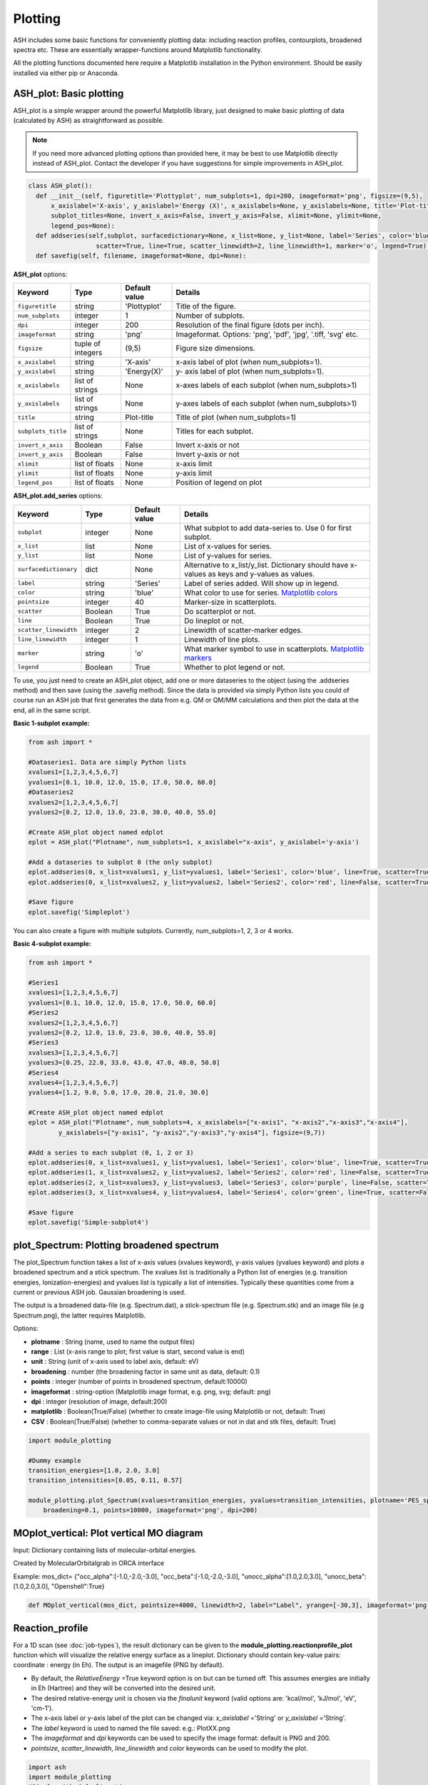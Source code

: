 Plotting
======================================

ASH includes some basic functions for conveniently plotting data: including reaction profiles, contourplots, broadened spectra etc.
These are essentially wrapper-functions around Matplotlib functionality.

All the plotting functions documented here require a Matplotlib installation in the Python environment. Should be easily installed via either pip or Anaconda.



##############################################################################
 ASH_plot: Basic plotting
##############################################################################

ASH_plot is a simple wrapper around the powerful Matplotlib library, just designed to make basic plotting of data (calculated by ASH) as straightforward as possible.

.. note::  If you need more advanced plotting options than provided here, it may be best to use Matplotlib directly instead of ASH_plot. 
    Contact the developer if you have suggestions for simple improvements in ASH_plot.

.. code-block:: python

  class ASH_plot():
    def __init__(self, figuretitle='Plottyplot', num_subplots=1, dpi=200, imageformat='png', figsize=(9,5),
        x_axislabel='X-axis', y_axislabel='Energy (X)', x_axislabels=None, y_axislabels=None, title='Plot-title', 
        subplot_titles=None, invert_x_axis=False, invert_y_axis=False, xlimit=None, ylimit=None,
        legend_pos=None):
    def addseries(self,subplot, surfacedictionary=None, x_list=None, y_list=None, label='Series', color='blue', pointsize=40, 
                    scatter=True, line=True, scatter_linewidth=2, line_linewidth=1, marker='o', legend=True):
    def savefig(self, filename, imageformat=None, dpi=None):

..  https://draft-edx-style-guide.readthedocs.io/en/latest/ExampleRSTFile.html

**ASH_plot** options:

.. list-table::
   :widths: 15 15 15 60
   :header-rows: 1

   * - Keyword
     - Type
     - Default value
     - Details
   * - ``figuretitle``
     - string
     - 'Plottyplot'
     - Title of the figure.
   * - ``num_subplots``
     - integer
     - 1
     - Number of subplots.
   * - ``dpi``
     - integer
     - 200
     - Resolution of the final figure (dots per inch).
   * - ``imageformat``
     - string
     - 'png'
     - Imageformat. Options: 'png', 'pdf', 'jpg', '.tiff, 'svg' etc.
   * - ``figsize``
     - tuple of integers
     - (9,5)
     - Figure size dimensions.
   * - ``x_axislabel``
     - string
     - 'X-axis'
     - x-axis label of plot (when num_subplots=1).
   * - ``y_axislabel``
     - string
     - 'Energy(X)'
     - y- axis label of plot (when num_subplots=1).
   * - ``x_axislabels``
     - list of strings
     - None
     - x-axes labels of each subplot (when num_subplots>1)
   * - ``y_axislabels``
     - list of strings
     - None
     - y-axes labels of each subplot (when num_subplots>1)
   * - ``title``
     - string
     - Plot-title
     - Title of plot (when num_subplots=1)
   * - ``subplots_title``
     - list of strings
     - None
     - Titles for each subplot.
   * - ``invert_x_axis``
     - Boolean
     - False
     - Invert x-axis or not
   * - ``invert_y_axis``
     - Boolean
     - False
     - Invert y-axis or not
   * - ``xlimit``
     - list of floats
     - None
     - x-axis limit
   * - ``ylimit``
     - list of floats
     - None
     - y-axis limit
   * - ``legend_pos``
     - list of floats
     - None
     - Position of legend on plot

**ASH_plot.add_series** options:

.. list-table::
   :widths: 15 15 15 60
   :header-rows: 1

   * - Keyword
     - Type
     - Default value
     - Details
   * - ``subplot``
     - integer
     - None
     - What subplot to add data-series to. Use 0 for first subplot. 
   * - ``x_list``
     - list
     - None
     - List of x-values for series.
   * - ``y_list``
     - list
     - None
     - List of y-values for series.
   * - ``surfacedictionary``
     - dict
     - None
     - Alternative to x_list/y_list. Dictionary should have x-values as keys and y-values as values.
   * - ``label``
     - string
     - 'Series'
     - Label of series added. Will show up in legend.
   * - ``color``
     - string
     - 'blue'
     - What color to use for series. `Matplotlib colors <https://matplotlib.org/stable/gallery/color/named_colors.html>`_ 
   * - ``pointsize``
     - integer
     - 40
     - Marker-size in scatterplots.
   * - ``scatter``
     - Boolean
     - True
     - Do scatterplot or not.
   * - ``line``
     - Boolean
     - True
     - Do lineplot or not.
   * - ``scatter_linewidth``
     - integer
     - 2
     - Linewidth of scatter-marker edges.
   * - ``line_linewidth``
     - integer
     - 1
     - Linewidth of line plots.
   * - ``marker``
     - string
     - 'o'
     - What marker symbol to use in scatterplots. `Matplotlib markers <https://matplotlib.org/stable/api/markers_api.html>`_ 
   * - ``legend``
     - Boolean
     - True
     - Whether to plot legend or not.


To use, you just need to create an ASH_plot object, add one or more dataseries to the object (using the .addseries method) and then save (using the .savefig method). 
Since the data is provided via simply Python lists you could of course run an ASH job that first generates the data from e.g. QM or QM/MM calculations and then plot the data at the end, all in the same script.

**Basic 1-subplot example:**

.. code-block:: python

    from ash import *

    #Dataseries1. Data are simply Python lists
    xvalues1=[1,2,3,4,5,6,7]
    yvalues1=[0.1, 10.0, 12.0, 15.0, 17.0, 50.0, 60.0]
    #Dataseries2
    xvalues2=[1,2,3,4,5,6,7]
    yvalues2=[0.2, 12.0, 13.0, 23.0, 30.0, 40.0, 55.0]

    #Create ASH_plot object named edplot
    eplot = ASH_plot("Plotname", num_subplots=1, x_axislabel="x-axis", y_axislabel='y-axis')

    #Add a dataseries to subplot 0 (the only subplot)
    eplot.addseries(0, x_list=xvalues1, y_list=yvalues1, label='Series1', color='blue', line=True, scatter=True)
    eplot.addseries(0, x_list=xvalues2, y_list=yvalues2, label='Series2', color='red', line=False, scatter=True)

    #Save figure
    eplot.savefig('Simpleplot')


.. image:: figures/Simple-subplot1.png
   :align: center
   :width: 600

You can also create a figure with multiple subplots. Currently, num_subplots=1, 2, 3 or 4 works.

**Basic 4-subplot example:**

.. code-block:: python

    from ash import *

    #Series1
    xvalues1=[1,2,3,4,5,6,7]
    yvalues1=[0.1, 10.0, 12.0, 15.0, 17.0, 50.0, 60.0]
    #Series2
    xvalues2=[1,2,3,4,5,6,7]
    yvalues2=[0.2, 12.0, 13.0, 23.0, 30.0, 40.0, 55.0]
    #Series3
    xvalues3=[1,2,3,4,5,6,7]
    yvalues3=[0.25, 22.0, 33.0, 43.0, 47.0, 48.0, 50.0]
    #Series4
    xvalues4=[1,2,3,4,5,6,7]
    yvalues4=[1.2, 9.0, 5.0, 17.0, 20.0, 21.0, 30.0]

    #Create ASH_plot object named edplot
    eplot = ASH_plot("Plotname", num_subplots=4, x_axislabels=["x-axis1", "x-axis2","x-axis3","x-axis4"], 
            y_axislabels=["y-axis1", "y-axis2","y-axis3","y-axis4"], figsize=(9,7))

    #Add a series to each subplot (0, 1, 2 or 3)
    eplot.addseries(0, x_list=xvalues1, y_list=yvalues1, label='Series1', color='blue', line=True, scatter=True)
    eplot.addseries(1, x_list=xvalues2, y_list=yvalues2, label='Series2', color='red', line=False, scatter=True)
    eplot.addseries(2, x_list=xvalues3, y_list=yvalues3, label='Series3', color='purple', line=False, scatter=True, marker='x')
    eplot.addseries(3, x_list=xvalues4, y_list=yvalues4, label='Series4', color='green', line=True, scatter=False)

    #Save figure
    eplot.savefig('Simple-subplot4')


.. image:: figures/Simple-subplot4.png
   :align: center
   :width: 600



##############################################################################
 plot_Spectrum: Plotting broadened spectrum
##############################################################################
The plot_Spectrum function takes a list of x-axis values (xvalues keyword), y-axis values (yvalues keyword) and plots
a broadened spectrum and a stick spectrum. The xvalues list is traditionally a Python list of energies (e.g. transition energies, Ionization-energies) and yvalues
list is typically a list of intensities. Typically these quantities come from a current or previous ASH job.
Gaussian broadening is used.

The output is a broadened data-file (e.g. Spectrum.dat), a stick-spectrum file (e.g. Spectrum.stk) and an image file (e.g Spectrum.png),
the latter requires Matplotlib.

Options:

- **plotname** : String (name, used to name the output files)
- **range** : List (x-axis range to plot; first value is start, second value is end)
- **unit** : String (unit of x-axis used to label axis, default: eV)
- **broadening** : number (the broadening factor in same unit as data, default: 0.1)
- **points** : integer (number of points in broadened spectrum, default:10000)
- **imageformat** : string-option (Matplotlib image format, e.g. png, svg; default: png)
- **dpi** : integer (resolution of image, default:200)
- **matplotlib** : Boolean(True/False) (whether to create image-file using Matplotlib or not, default: True)
- **CSV** : Boolean(True/False) (whether to comma-separate values or not in dat and stk files, default: True)

.. code-block:: python

    import module_plotting

    #Dummy example
    transition_energies=[1.0, 2.0, 3.0]
    transition_intensities=[0.05, 0.11, 0.57]

    module_plotting.plot_Spectrum(xvalues=transition_energies, yvalues=transition_intensities, plotname='PES_spectrum_TPSSh', range=[7,20], unit='eV',
        broadening=0.1, points=10000, imageformat='png', dpi=200)


.. image:: figures/PES_spectrum_TPSSh.png
   :align: center
   :width: 600


##############################################################################
 MOplot_vertical: Plot vertical MO diagram
##############################################################################

Input: Dictionary containing lists of molecular-orbital energies.

Created by MolecularOrbitalgrab in ORCA interface

Example: mos_dict= {"occ_alpha":[-1.0,-2.0,-3.0], "occ_beta":[-1.0,-2.0,-3.0], "unocc_alpha":[1.0,2.0,3.0], "unocc_beta":[1.0,2.0,3.0], "Openshell":True}

.. code-block:: python

  def MOplot_vertical(mos_dict, pointsize=4000, linewidth=2, label="Label", yrange=[-30,3], imageformat='png')


##############################################################################
 Reaction_profile
##############################################################################
For a 1D scan (see :doc:`job-types`), the result dictionary can be given to the **module_plotting.reactionprofile_plot** function which will visualize the
relative energy surface as a lineplot. Dictionary should contain key-value pairs: coordinate : energy (in Eh).
The output is an imagefile (PNG by default).

- By default, the *RelativeEnergy* =True keyword option is on but can be turned off. This assumes energies are initially in Eh (Hartree) and they will be converted into the desired unit.
- The desired relative-energy unit is chosen via the *finalunit* keyword (valid options are: 'kcal/mol', 'kJ/mol', 'eV', 'cm-1').
- The x-axis label or y-axis label of the plot can be changed via: *x_axislabel* ='String' or *y_axislabel* ='String'.
- The *label* keyword is used to named the file saved: e.g.: PlotXX.png
- The *imageformat* and *dpi* keywords can be used to specify the image format: default is PNG and 200.
- *pointsize*, *scatter_linewidth*, *line_linewidth* and *color* keywords can be used to modify the plot.

.. code-block:: python

    import ash
    import module_plotting
    #Simple with default options
    module_plotting.reactionprofile_plot(surfacedictionary, finalunit='kcal/mol',label='TPSS', x_axislabel='Angle', y_axislabel='Energy')
    #Specifying options

    module_plotting.reactionprofile_plot(surfacedictionary, finalunit='kcal/mol',label='TPSS', x_axislabel='Angle', y_axislabel='Energy',
        imageformat='png', RelativeEnergy=True, pointsize=40, scatter_linewidth=2, line_linewidth=1, color='blue')

.. image:: figures/PlotTPSS.png
   :align: center
   :width: 600



##############################################################################
 Contour_plot
##############################################################################

For a 2D scan (see :doc:`job-types`), the dictionary can be given to the **module_plotting.contourplot** function which will visualize the energy surface as a contourplot.
The output is an imagefile (PNG by default).

- The unit of the surface can be chosen via finalunit keyword (kcal/mol, kJ/mol, eV etc.).
- A relative energy surface is by default calculated (RelativeEnergy=True) but this can be turned off (RelativeEnergy=False) e.g. for plotting a non-energetic surface.
- Datapoint interpolation can be performed (currently only 'Cubic' option; the cubic power can be modified via interpolparameter). This requires a scipy installation.
- The axes labels of the plot can be changed via: x_axislabel and y_axislabel.
- The label keyword is used to named the file saved: e.g.: SurfaceXX.png
- The imageformat and dpi keywords can be used to specify the image format: default is PNG and 200. See Matplotlib documentation for other imageformat options.
- The default colormap is 'inferno_r'. Other colormaps are e.g. 'viridis', 'inferno', 'plasma', 'magma' (matplotlib keywords).
- The number of contourlines used both for the filled contoursurface is by default 500 (numcontourlines=500). This value can be changed.
- Alternatively only a few selected contour-lines can be shown by providing a list as argument to contour_values keyword. e.g. contour_values=[0.1,1.0,2.0.5.0]
- Contourlines can be labelled or not: clinelabels=True/False
- The filled surface can be made more opaque or more transparent via the contour_alpha keyword (default 0.75).
- The color of the contour lines can be changed (contourline_color=black by default)

.. code-block:: python

    import module_plotting
    plotting.contourplot(surfacedictionary, finalunit='kcal/mol',label=method, interpolation='Cubic', x_axislabel='Bond (Å)', y_axislabel='Angle (°)')


.. image:: figures/SurfaceTPSSh.png
   :align: center
   :width: 600

Figure. Energy surface of FeS2 scanning both the Fe-S bond and the S-Fe-S angle. The Fe-S reaction coordinate applies to both Fe-S bonds.